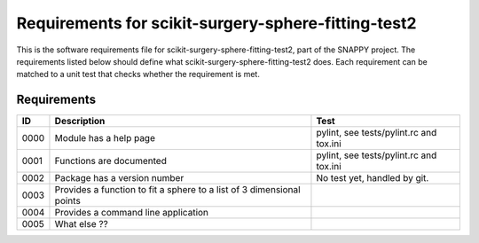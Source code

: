 .. highlight:: shell

.. _requirements:

===============================================
Requirements for scikit-surgery-sphere-fitting-test2
===============================================

This is the software requirements file for scikit-surgery-sphere-fitting-test2, part of the
SNAPPY project. The requirements listed below should define
what scikit-surgery-sphere-fitting-test2 does. Each requirement can be matched to a unit test that
checks whether the requirement is met.

Requirements
~~~~~~~~~~~~
+------------+--------------------------------------------------------+-------------------------------------+
|    ID      |  Description                                           |  Test                               |
+============+========================================================+=====================================+
|    0000    |  Module has a help page                                |  pylint, see                        |
|            |                                                        |  tests/pylint.rc and tox.ini        |
+------------+--------------------------------------------------------+-------------------------------------+
|    0001    |  Functions are documented                              |  pylint, see                        |
|            |                                                        |  tests/pylint.rc and tox.ini        |
+------------+--------------------------------------------------------+-------------------------------------+
|    0002    |  Package has a version number                          |  No test yet, handled by git.       |
+------------+--------------------------------------------------------+-------------------------------------+
|    0003    |  Provides a function to fit a sphere to a list of      |                                     |
|            |  3 dimensional points                                  |                                     |
+------------+--------------------------------------------------------+-------------------------------------+
|    0004    |  Provides a command line application                   |                                     |
+------------+--------------------------------------------------------+-------------------------------------+
|    0005    |  What else ??                                          |                                     |
+------------+--------------------------------------------------------+-------------------------------------+



